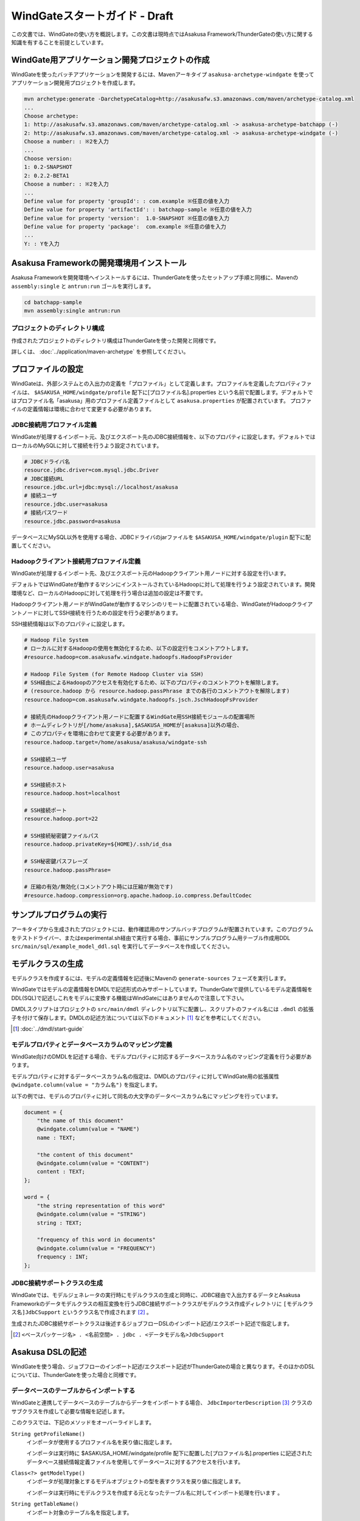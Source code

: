 ==============================
WindGateスタートガイド - Draft
==============================

この文書では、WindGateの使い方を概説します。この文書は現時点ではAsakusa Framework/ThunderGateの使い方に関する知識を有することを前提としています。

WindGate用アプリケーション開発プロジェクトの作成
================================================
WindGateを使ったバッチアプリケーションを開発するには、Mavenアーキタイプ ``asakusa-archetype-windgate`` を使ってアプリケーション開発用プロジェクトを作成します。

..  code-block:: sh

    mvn archetype:generate -DarchetypeCatalog=http://asakusafw.s3.amazonaws.com/maven/archetype-catalog.xml
    ...
    Choose archetype:
    1: http://asakusafw.s3.amazonaws.com/maven/archetype-catalog.xml -> asakusa-archetype-batchapp (-)
    2: http://asakusafw.s3.amazonaws.com/maven/archetype-catalog.xml -> asakusa-archetype-windgate (-)
    Choose a number: : ※2を入力
    ...
    Choose version: 
    1: 0.2-SNAPSHOT
    2: 0.2.2-BETA1
    Choose a number: : ※2を入力
    ...
    Define value for property 'groupId': : com.example ※任意の値を入力
    Define value for property 'artifactId': : batchapp-sample ※任意の値を入力
    Define value for property 'version':  1.0-SNAPSHOT ※任意の値を入力
    Define value for property 'package':  com.example ※任意の値を入力
    ...
    Y: : Yを入力

Asakusa Frameworkの開発環境用インストール
=========================================
Asakusa Frameworkを開発環境へインストールするには、ThunderGateを使ったセットアップ手順と同様に、Mavenの ``assembly:single`` と ``antrun:run`` ゴールを実行します。

..  code-block:: sh

    cd batchapp-sample
    mvn assembly:single antrun:run

プロジェクトのディレクトリ構成
------------------------------
作成されたプロジェクトのディレクトリ構成はThunderGateを使った開発と同様です。

詳しくは、 :doc:`../application/maven-archetype` を参照してください。

プロファイルの設定
==================
WindGateは、外部システムとの入出力の定義を「プロファイル」として定義します。プロファイルを定義したプロパティファイルは、 ``$ASAKUSA_HOME/windgate/profile`` 配下に[プロファイル名].properties という名前で配置します。デフォルトではプロファイル名「asakusa」用のプロファイル定義ファイルとして ``asakusa.properties`` が配置されています。
プロファイルの定義情報は環境に合わせて変更する必要があります。

JDBC接続用プロファイル定義
--------------------------
WindGateが処理するインポート元、及びエクスポート先のJDBC接続情報を、以下のプロパティに設定します。デフォルトではローカルのMySQLに対して接続を行うよう設定されています。

..  code-block:: none

    # JDBCドライバ名
    resource.jdbc.driver=com.mysql.jdbc.Driver
    # JDBC接続URL
    resource.jdbc.url=jdbc:mysql://localhost/asakusa
    # 接続ユーザ
    resource.jdbc.user=asakusa
    # 接続パスワード
    resource.jdbc.password=asakusa

データベースにMySQL以外を使用する場合、JDBCドライバのjarファイルを ``$ASAKUSA_HOME/windgate/plugin`` 配下に配置してください。

..  _profile-hadoop:

Hadoopクライアント接続用プロファイル定義
----------------------------------------
WindGateが処理するインポート先、及びエクスポート元のHadoopクライアント用ノードに対する設定を行います。

デフォルトではWindGateが動作するマシンにインストールされているHadoopに対して処理を行うよう設定されています。開発環境など、ローカルのHadoopに対して処理を行う場合は追加の設定は不要です。

Hadoopクライアント用ノードがWindGateが動作するマシンのリモートに配置されている場合、WindGateがHadoopクライアントノードに対してSSH接続を行うための設定を行う必要があります。

SSH接続情報は以下のプロパティに設定します。

..  code-block:: none

    # Hadoop File System
    # ローカルに対するHadoopの使用を無効化するため、以下の設定行をコメントアウトします。
    #resource.hadoop=com.asakusafw.windgate.hadoopfs.HadoopFsProvider

    # Hadoop File System (for Remote Hadoop Cluster via SSH)
    # SSH経由によるHadoopのアクセスを有効化するため、以下のプロパティのコメントアウトを解除します。
    # (resource.hadoop から resource.hadoop.passPhrase までの各行のコメントアウトを解除します)
    resource.hadoop=com.asakusafw.windgate.hadoopfs.jsch.JschHadoopFsProvider

    # 接続先のHadoopクライアント用ノードに配置するWindGate用SSH接続モジュールの配置場所
    # ホームディレクトリが[/home/asakusa],$ASAKUSA_HOMEが[asakusa]以外の場合、
    # このプロパティを環境に合わせて変更する必要があります。
    resource.hadoop.target=/home/asakusa/asakusa/windgate-ssh

    # SSH接続ユーザ
    resource.hadoop.user=asakusa

    # SSH接続ホスト
    resource.hadoop.host=localhost

    # SSH接続ポート
    resource.hadoop.port=22

    # SSH接続秘密鍵ファイルパス
    resource.hadoop.privateKey=${HOME}/.ssh/id_dsa

    # SSH秘密鍵パスフレーズ
    resource.hadoop.passPhrase=

    # 圧縮の有効/無効化(コメントアウト時には圧縮が無効です)
    #resource.hadoop.compression=org.apache.hadoop.io.compress.DefaultCodec

サンプルプログラムの実行
========================
アーキタイプから生成されたプロジェクトには、動作確認用のサンプルバッチプログラムが配置されています。このプログラムをテストドライバー、またはexperimental.sh経由で実行する場合、事前にサンプルプログラム用テーブル作成用DDL ``src/main/sql/example_model_ddl.sql`` を実行してデータベースを作成してください。

モデルクラスの生成
==================
モデルクラスを作成するには、モデルの定義情報を記述後にMavenの ``generate-sources`` フェーズを実行します。

WindGateではモデルの定義情報をDMDLで記述形式のみサポートしています。ThunderGateで提供しているモデル定義情報をDDL(SQL)で記述しこれをモデルに変換する機能はWindGateにはありませんので注意して下さい。

DMDLスクリプトはプロジェクトの ``src/main/dmdl`` ディレクトリ以下に配置し、スクリプトのファイル名には ``.dmdl`` の拡張子を付けて保存します。DMDLの記述方法については以下のドキュメント [#]_ などを参考にしてください。

..  [#] :doc:`../dmdl/start-guide` 

モデルプロパティとデータベースカラムのマッピング定義
----------------------------------------------------
WindGate向けのDMDLを記述する場合、モデルプロパティに対応するデータベースカラム名のマッピング定義を行う必要があります。

モデルプロパティに対するデータベースカラム名の指定は、DMDLのプロパティに対してWindGate用の拡張属性 ``@windgate.column(value = "カラム名")`` を指定します。

以下の例では、モデルのプロパティに対して同名の大文字のデータベースカラム名にマッピングを行っています。

..  code-block:: none

    document = {
        "the name of this document"
        @windgate.column(value = "NAME")
        name : TEXT;

        "the content of this document"
        @windgate.column(value = "CONTENT")
        content : TEXT;
    };

    word = {
        "the string representation of this word"
        @windgate.column(value = "STRING")
        string : TEXT;

        "frequency of this word in documents"
        @windgate.column(value = "FREQUENCY")
        frequency : INT;
    };

JDBC接続サポートクラスの生成
----------------------------
WindGateでは、モデルジェネレータの実行時にモデルクラスの生成と同時に、JDBC経由で入出力するデータとAsakusa Frameworkのデータモデルクラスの相互変換を行うJDBC接続サポートクラスがモデルクラス作成ディレクトリに ``[モデルクラス名]JdbCSupport`` というクラス名で作成されます [#]_ 。

生成されたJDBC接続サポートクラスは後述するジョブフローDSLのインポート記述/エクスポート記述で指定します。

..  [#] ``<ベースパッケージ名> . <名前空間> . jdbc . <データモデル名>JdbcSupport``

Asakusa DSLの記述
=================
WindGateを使う場合、ジョブフローのインポート記述/エクスポート記述がThunderGateの場合と異なります。そのほかのDSLについては、ThunderGateを使った場合と同様です。

データベースのテーブルからインポートする
----------------------------------------
WindGateと連携してデータベースのテーブルからデータをインポートする場合、 ``JdbcImporterDescription`` [#]_ クラスのサブクラスを作成して必要な情報を記述します。

このクラスでは、下記のメソッドをオーバーライドします。

``String getProfileName()``
    インポータが使用するプロファイル名を戻り値に指定します。

    インポータは実行時に $ASAKUSA_HOME/windgate/profile 配下に配置した[プロファイル名].properties に記述されたデータベース接続情報定義ファイルを使用してデータベースに対するアクセスを行います。

``Class<?> getModelType()``
    インポータが処理対象とするモデルオブジェクトの型を表すクラスを戻り値に指定します。

    インポータは実行時にモデルクラスを作成する元となったテーブル名に対してインポート処理を行います 。

``String getTableName()``
    インポート対象のテーブル名を指定します。

``List<String> getColumnNames()``
    インポート対象のカラム名を指定します。ここで指定したカラム名のみインポートを行います。

``Class<? extends DataModelJdbcSupport<?>> getJdbcSupport()``
    JDBC経由で入出力データとデータモデルクラスの相互変換を行うためのヘルパークラスを指定します。

    通常は、モデルジェネレータで生成される ``[モデルクラス名]JdbcSupport`` クラスを指定します。

``String getWhere()``
    インポータが利用する抽出条件をSQLの条件式で指定します。

    指定する文字列はMySQL形式の ``WHERE`` 以降の文字列である必要があります。

..  [#] ``com.asakusafw.vocabulary.windgate.JdbcImporterDescription``

例：

..  code-block:: java

    public class DocumentFromDb extends JdbcImporterDescription {

        @Override
        public Class<?> getModelType() {
            return Document.class;
        }

        @Override
        public String getProfileName() {
            return "example";
        }

        @Override
        public String getTableName() {
            return "DOCUMENT";
        }

        @Override
        public List<String> getColumnNames() {
            return Arrays.asList("NAME", "CONTENT");
        }

        @Override
        public Class<? extends DataModelJdbcSupport<?>> getJdbcSupport() {
            return DocumentJdbcSupport.class;
        }
    }

データベースのテーブルにエクスポートする
----------------------------------------
WindGateと連携してジョブフローの処理結果をデータベースのテーブルに書き出すには、 ``JdbcExporterDescription`` [#]_ クラスのサブクラスを作成して必要な情報を記述します。

このクラスでは、下記のメソッドをオーバーライドします。

``String getProfileName()``
    エクスポータが使用するプロファイル名を戻り値に指定します。

    利用方法はインポータの ``getProfileName()`` と同様です。

``Class<?> getModelType()``
    エクスポータが処理対象とするモデルオブジェクトの型を表すクラスを戻り値に指定します。

    エクスポータは実行時にモデルクラスを作成する元となったテーブル名に対してエクスポート処理を行います 。

``String getTableName()``
    エクスポート対象のテーブル名を指定します。

``List<String> getColumnNames()``
    エクスポート対象のカラム名を指定します。ここで指定したカラム名のみエクスポートを行います。

``Class<? extends DataModelJdbcSupport<?>> getJdbcSupport()``
    JDBC経由で入出力データとデータモデルクラスの相互変換を行うためのヘルパークラスを指定します。

    利用方法はインポータの ``getJdbcSupport()`` と同様です。

例：

..  code-block:: java

    public class WordIntoDb extends JdbcExporterDescription {

        @Override
        public Class<?> getModelType() {
            return Word.class;
        }

        @Override
        public String getProfileName() {
            return "example";
        }

        @Override
        public String getTableName() {
            return "WORD";
        }

        @Override
        public List<String> getColumnNames() {
            return Arrays.asList("STRING", "FREQUENCY");
        }

        @Override
        public Class<? extends DataModelJdbcSupport<?>> getJdbcSupport() {
            return WordJdbcSupport.class;
        }
    }

..  [#] ``com.asakusafw.vocabulary.windgate.JdbcExporterDescription``

WindGateのエクスポート動作
--------------------------
WindGateのエクスポータはThunderGateのエクスポータと大きく異なる点があります。以下の点をご注意下さい。

..  warning::
    WindGateのエクスポートは、エクスポート対象のテーブルに対してtruncateを行い、エクスポートデータをinsertするよう動作します。
    このため、通常はtruncateしてはいけない業務データ用のテーブルに対してエクスポート対象としないよう注意して下さい。
    
    WindGateでは、アプリケーション用のテーブルを更新する場合の想定として、まずWindGate用のテンポラリテーブルに対してエクスポートを行った後、
    Asakusa Framework外のアプリケーションでテンポラリテーブルデータを入力として業務データに更新処理を行うといった使い方を想定しています。

Asakusa DSLのバッチコンパイルとアプリケーションアーカイブの生成
===============================================================
Asakusa DSLで記述したバッチアプリケーションをHadoopクラスタにデプロイするためには従来と同様にMavenの ``package`` フェーズを実行し、バッチアプリケーション用のアーカイブファイルを作成します。

..  code-block:: sh

    mvn package
    
Asakusa FrameworkとWindGateのHadoopクラスタへのデプロイ
=======================================================
Asakusa FrameworkとWindGateのHadoopクラスタへのデプロイについては、基本的な流れはThunderGateの場合( :doc:`../application/administrator-guide` )と同様ですが、デプロイするAsakusa FrameworkのアーカイブはWindGate用のアーカイブを使用します。以下を使用して下さい。

WindGate用デプロイアーカイブ
----------------------------
WindGate用のデプロイアーカイブは以下を使用します。以下のアーカイブをそれぞれのホストの $ASAKUSA_HOME に配置して下さい。

1. asakusa-distribution-${version}-prod-windgate.tar.gz
    * Asakusa Framework と WindGate が格納されているアーカイブ。
2. asakusa-distribution-${version}-prod-windgate-ssh.tar.gz
    * HadoopクラスターのHadoopクライアントノードに展開するアーカイブ。
    * WindGateを配置するノードとHadoopクライアントとなるノードが異なるノードの場合は、このモジュールをHadoopクライアントノードに展開します。
    * このモジュールを配置した上で、WindGateのプロファイル設定にて 「Hadoopクライアント用ノードがWindGateが動作するマシンのリモートに配置されている場合の設定」( :ref:`profile-hadoop` ) を指定します。

配置後のコンフィグレーション
----------------------------
プロファイル定義ファイルを開発環境と同様の手順で適宜編集してください。

また、Hadoopクライアントノード上の$HADOOP_HOME が ``/usr/lib/hadoop`` 以外の場合、 ``$ASAKUSA_HOME/windgate-ssh/conf/env.sh`` に定義されているHADOOP_HOME変数を環境に合わせて修正してください。


